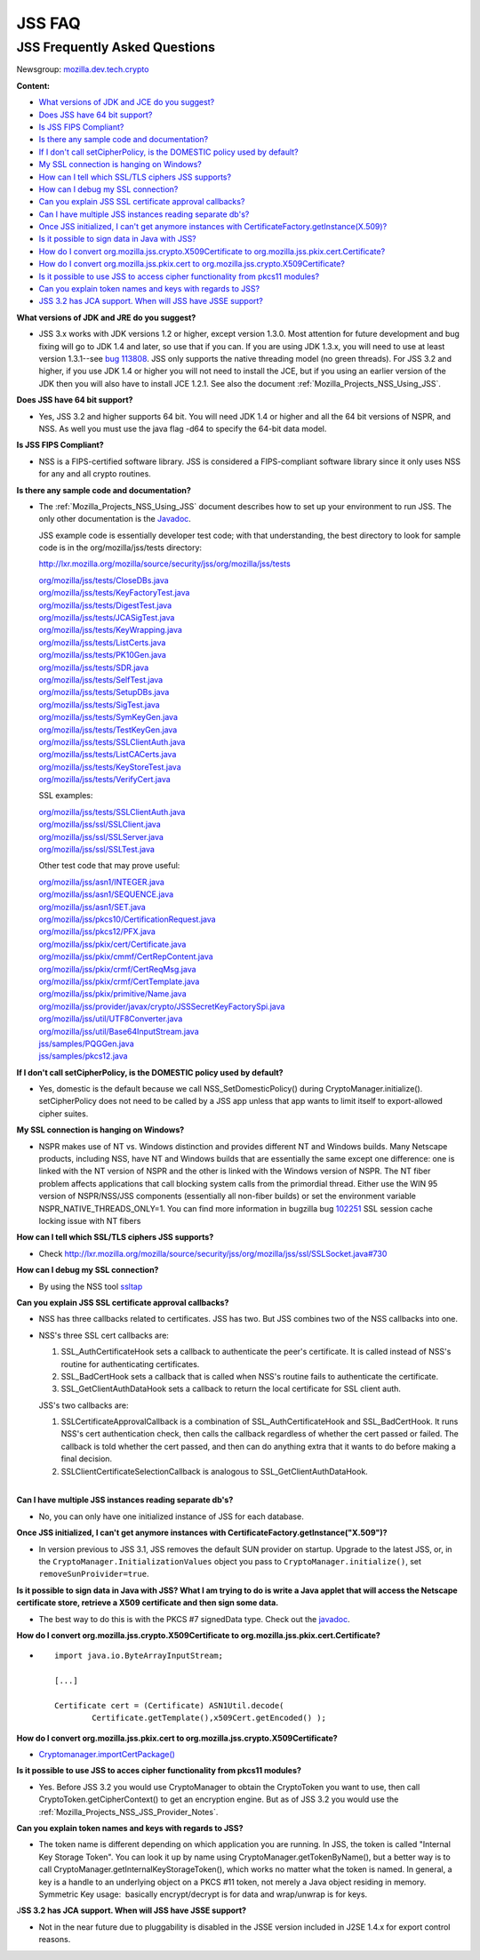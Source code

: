 .. _Mozilla_Projects_NSS_JSS_JSS_FAQ:

=======
JSS FAQ
=======
.. _JSS_Frequently_Asked_Questions:

JSS Frequently Asked Questions
------------------------------

Newsgroup: `mozilla.dev.tech.crypto <news://news.mozilla.org:119/mozilla.dev.tech.crypto>`__

**Content:**

-  `What versions of JDK and JCE do you suggest? <#jdkjce1>`__
-  `Does JSS have 64 bit support? <#64bit>`__
-  `Is JSS FIPS Compliant? <#fips>`__
-  `Is there any sample code and documentation? <#sample>`__
-  `If I don't call setCipherPolicy, is the DOMESTIC policy used by default? <#setcipherpolicy>`__
-  `My SSL connection is hanging on Windows? <#ssl_hanging>`__
-  `How can I tell which SSL/TLS ciphers JSS supports? <#ssltls_cipher>`__
-  `How can I debug my SSL connection? <#ssl_debug>`__
-  `Can you explain JSS SSL certificate approval callbacks? <#ssl_callback>`__
-  `Can I have multiple JSS instances reading separate db's? <#jss_instance>`__
-  `Once JSS initialized, I can't get anymore instances with
   CertificateFactory.getInstance(X.509)? <#jss_init>`__
-  `Is it possible to sign data in Java with JSS? <#sign_date>`__
-  `How do I convert org.mozilla.jss.crypto.X509Certificate to
   org.mozilla.jss.pkix.cert.Certificate? <#convertx509>`__
-  `How do I convert org.mozilla.jss.pkix.cert to
   org.mozilla.jss.crypto.X509Certificate? <#convertpkix>`__
-  `Is it possible to use JSS to access cipher functionality from pkcs11 modules? <#pkc11>`__
-  `Can you explain token names and keys with regards to JSS? <#token_name>`__
-  `JSS 3.2 has JCA support. When will JSS have JSSE support? <#jssjsse>`__

**What versions of JDK and JRE do you suggest?**

-  JSS 3.x works with JDK versions 1.2 or higher, except version 1.3.0. Most attention for future
   development and bug fixing will go to JDK 1.4 and later, so use that if you can. If you are using
   JDK 1.3.x, you will need to use at least version 1.3.1--see `bug
   113808 <http://bugzilla.mozilla.org/show_bug.cgi?id=113808>`__. JSS only supports the native
   threading model (no green threads). For JSS 3.2 and higher, if you use JDK 1.4 or higher you will
   not need to install the JCE, but if you using an earlier version of the JDK then you will also
   have to install JCE 1.2.1. See also the document :ref:`Mozilla_Projects_NSS_Using_JSS`.

**Does JSS have 64 bit support?**

-  Yes, JSS 3.2 and higher supports 64 bit. You will need JDK 1.4 or higher and all the 64 bit
   versions of NSPR, and NSS. As well you must use the java flag -d64 to specify the 64-bit data
   model.

**Is JSS FIPS Compliant?**

-  NSS is a FIPS-certified software library. JSS is considered a FIPS-compliant software library
   since it only uses NSS for any and all crypto routines.

**Is there any sample code and documentation?**

-  The :ref:`Mozilla_Projects_NSS_Using_JSS` document describes how to set up your environment to run JSS. The
   only other documentation is the
   `Javadoc <ftp://ftp.mozilla.org/pub/mozilla.org/security/jss/releases/JSS_4_3_RTM/doc/JSS_4_3_RTM-doc.zip>`__.

   JSS example code is essentially developer test code; with that understanding, the best directory
   to look for sample code is in the org/mozilla/jss/tests directory:

   http://lxr.mozilla.org/mozilla/source/security/jss/org/mozilla/jss/tests

   | `org/mozilla/jss/tests/CloseDBs.java <http://lxr.mozilla.org/security/source/security/jss/org/mozilla/jss/tests/CloseDBs.java#47>`__
   | `org/mozilla/jss/tests/KeyFactoryTest.java <http://lxr.mozilla.org/security/source/security/jss/org/mozilla/jss/tests/KeyFactoryTest.java#81>`__
   | `org/mozilla/jss/tests/DigestTest.java <http://lxr.mozilla.org/security/source/security/jss/org/mozilla/jss/tests/DigestTest.java#44>`__
   | `org/mozilla/jss/tests/JCASigTest.java <http://lxr.mozilla.org/security/source/security/jss/org/mozilla/jss/tests/JCASigTest.java#50>`__
   | `org/mozilla/jss/tests/KeyWrapping.java <http://lxr.mozilla.org/security/source/security/jss/org/mozilla/jss/tests/KeyWrapping.java#45>`__
   | `org/mozilla/jss/tests/ListCerts.java <http://lxr.mozilla.org/security/source/security/jss/org/mozilla/jss/tests/ListCerts.java#40>`__
   | `org/mozilla/jss/tests/PK10Gen.java <http://lxr.mozilla.org/security/source/security/jss/org/mozilla/jss/tests/PK10Gen.java#43>`__
   | `org/mozilla/jss/tests/SDR.java <http://lxr.mozilla.org/security/source/security/jss/org/mozilla/jss/tests/SDR.java#47>`__
   | `org/mozilla/jss/tests/SelfTest.java <http://lxr.mozilla.org/security/source/security/jss/org/mozilla/jss/tests/SelfTest.java#46>`__
   | `org/mozilla/jss/tests/SetupDBs.java <http://lxr.mozilla.org/security/source/security/jss/org/mozilla/jss/tests/SetupDBs.java#42>`__
   | `org/mozilla/jss/tests/SigTest.java <http://lxr.mozilla.org/security/source/security/jss/org/mozilla/jss/tests/SigTest.java#64>`__
   | `org/mozilla/jss/tests/SymKeyGen.java <http://lxr.mozilla.org/security/source/security/jss/org/mozilla/jss/tests/SymKeyGen.java#44>`__
   | `org/mozilla/jss/tests/TestKeyGen.java <http://lxr.mozilla.org/security/source/security/jss/org/mozilla/jss/tests/TestKeyGen.java#64>`__
   | `org/mozilla/jss/tests/SSLClientAuth.java <http://lxr.mozilla.org/security/source/security/jss/org/mozilla/jss/tests/SSLClientAuth.java#99>`__
   | `org/mozilla/jss/tests/ListCACerts.java <http://lxr.mozilla.org/security/source/security/jss/org/mozilla/jss/tests/ListCACerts.java#8>`__
   | `org/mozilla/jss/tests/KeyStoreTest.java <http://lxr.mozilla.org/security/source/security/jss/org/mozilla/jss/tests/KeyStoreTest.java#68>`__
   | `org/mozilla/jss/tests/VerifyCert.java <http://lxr.mozilla.org/security/source/security/jss/org/mozilla/jss/tests/VerifyCert.java#86>`__

   SSL examples:

   | `org/mozilla/jss/tests/SSLClientAuth.java <http://lxr.mozilla.org/mozilla/source/security/jss/org/mozilla/jss/tests/SSLClientAuth.java>`__
   | `org/mozilla/jss/ssl/SSLClient.java <http://lxr.mozilla.org/mozilla/source/security/jss/org/mozilla/jss/ssl/SSLClient.java>`__
   | `org/mozilla/jss/ssl/SSLServer.java <http://lxr.mozilla.org/mozilla/source/security/jss/org/mozilla/jss/ssl/SSLServer.java>`__
   | `org/mozilla/jss/ssl/SSLTest.java <http://lxr.mozilla.org/mozilla/source/security/jss/org/mozilla/jss/ssl/SSLTest.java>`__

   Other test code that may prove useful:

   | `org/mozilla/jss/asn1/INTEGER.java <http://lxr.mozilla.org/security/source/security/jss/org/mozilla/jss/asn1/INTEGER.java#131>`__
   | `org/mozilla/jss/asn1/SEQUENCE.java <http://lxr.mozilla.org/security/source/security/jss/org/mozilla/jss/asn1/SEQUENCE.java#574>`__
   | `org/mozilla/jss/asn1/SET.java <http://lxr.mozilla.org/security/source/security/jss/org/mozilla/jss/asn1/SET.java#876>`__
   | `org/mozilla/jss/pkcs10/CertificationRequest.java <http://lxr.mozilla.org/security/source/security/jss/org/mozilla/jss/pkcs10/CertificationRequest.java#269>`__
   | `org/mozilla/jss/pkcs12/PFX.java <http://lxr.mozilla.org/security/source/security/jss/org/mozilla/jss/pkcs12/PFX.java#329>`__
   | `org/mozilla/jss/pkix/cert/Certificate.java <http://lxr.mozilla.org/security/source/security/jss/org/mozilla/jss/pkix/cert/Certificate.java#279>`__
   | `org/mozilla/jss/pkix/cmmf/CertRepContent.java <http://lxr.mozilla.org/security/source/security/jss/org/mozilla/jss/pkix/cmmf/CertRepContent.java#148>`__
   | `org/mozilla/jss/pkix/crmf/CertReqMsg.java <http://lxr.mozilla.org/security/source/security/jss/org/mozilla/jss/pkix/crmf/CertReqMsg.java#265>`__
   | `org/mozilla/jss/pkix/crmf/CertTemplate.java <http://lxr.mozilla.org/security/source/security/jss/org/mozilla/jss/pkix/crmf/CertTemplate.java#530>`__
   | `org/mozilla/jss/pkix/primitive/Name.java <http://lxr.mozilla.org/security/source/security/jss/org/mozilla/jss/pkix/primitive/Name.java#276>`__
   | `org/mozilla/jss/provider/javax/crypto/JSSSecretKeyFactorySpi.java <http://lxr.mozilla.org/security/source/security/jss/org/mozilla/jss/provider/javax/crypto/JSSSecretKeyFactorySpi.java#287>`__
   | `org/mozilla/jss/util/UTF8Converter.java <http://lxr.mozilla.org/security/source/security/jss/org/mozilla/jss/util/UTF8Converter.java#302>`__
   | `org/mozilla/jss/util/Base64InputStream.java <http://lxr.mozilla.org/security/source/security/jss/org/mozilla/jss/util/Base64InputStream.java#237>`__
   | `jss/samples/PQGGen.java <http://lxr.mozilla.org/security/source/security/jss/samples/PQGGen.java#44>`__
   | `jss/samples/pkcs12.java <http://lxr.mozilla.org/security/source/security/jss/samples/pkcs12.java#57>`__

**If I don't call setCipherPolicy, is the DOMESTIC policy used by default?**

-  Yes, domestic is the default because we call NSS_SetDomesticPolicy() during
   CryptoManager.initialize(). setCipherPolicy does not need to be called by a JSS app unless that
   app wants to limit itself to export-allowed cipher suites.

**My SSL connection is hanging on Windows?**

-  NSPR makes use of NT vs. Windows distinction and provides different NT and Windows builds. Many
   Netscape products, including NSS, have NT and Windows builds that are essentially the same except
   one difference: one is linked with the NT version of NSPR and the other is linked with the
   Windows version of NSPR. The NT fiber problem affects applications that call blocking system
   calls from the primordial thread. Either use the WIN 95 version of NSPR/NSS/JSS components
   (essentially all non-fiber builds) or set the environment variable NSPR_NATIVE_THREADS_ONLY=1.
   You can find more information in bugzilla bug
   `102251 <http://bugzilla.mozilla.org/show_bug.cgi?id=102251>`__ SSL session cache locking issue
   with NT fibers

**How can I tell which SSL/TLS ciphers JSS supports?**

-  Check http://lxr.mozilla.org/mozilla/source/security/jss/org/mozilla/jss/ssl/SSLSocket.java#730

**How can I debug my SSL connection?**

-  By using the NSS tool `ssltap <../NSS/tools/NSS_Tools_ssltap>`__

**Can you explain JSS SSL certificate approval callbacks?**

-  NSS has three callbacks related to certificates. JSS has two. But JSS combines two of the NSS
   callbacks into one.

-  NSS's three SSL cert callbacks are:

   #. SSL_AuthCertificateHook sets a callback to authenticate the peer's certificate. It is called
      instead of NSS's routine for authenticating certificates.
   #. SSL_BadCertHook sets a callback that is called when NSS's routine fails to authenticate the
      certificate.
   #. SSL_GetClientAuthDataHook sets a callback to return the local certificate for SSL client auth.

   JSS's two callbacks are:

   #. SSLCertificateApprovalCallback is a combination of SSL_AuthCertificateHook and
      SSL_BadCertHook. It runs NSS's cert authentication check, then calls the callback regardless
      of whether the cert passed or failed. The callback is told whether the cert passed, and then
      can do anything extra that it wants to do before making a final decision.
   #. SSLClientCertificateSelectionCallback is analogous to SSL_GetClientAuthDataHook.

| 
| **Can I have multiple JSS instances reading separate db's?**

-  No, you can only have one initialized instance of JSS for each database.

**Once JSS initialized, I can't get anymore instances with
CertificateFactory.getInstance("X.509")?**

-  In version previous to JSS 3.1, JSS removes the default SUN provider on startup. Upgrade to the
   latest JSS, or, in the ``CryptoManager.InitializationValues`` object you pass to
   ``CryptoManager.initialize()``, set ``removeSunProivider=true``.

**Is it possible to sign data in Java with JSS? What I am trying to do is write a Java applet that
will access the Netscape certificate store, retrieve a X509 certificate and then sign some data.**

-  The best way to do this is with the PKCS #7 signedData type. Check out the
   `javadoc <ftp://ftp.mozilla.org/pub/mozilla.org/security/jss/releases/JSS_4_3_RTM/doc/JSS_4_3_RTM-doc.zip>`__.

**How do I convert org.mozilla.jss.crypto.X509Certificate to
org.mozilla.jss.pkix.cert.Certificate?**

-  ::

      import java.io.ByteArrayInputStream;

      [...]

      Certificate cert = (Certificate) ASN1Util.decode(
              Certificate.getTemplate(),x509Cert.getEncoded() );

**How do I convert org.mozilla.jss.pkix.cert to org.mozilla.jss.crypto.X509Certificate?**

-  `Cryptomanager.importCertPackage() <ftp://ftp.mozilla.org/pub/mozilla.org/security/jss/releases/JSS_4_3_RTM/doc/JSS_4_3_RTM-doc.zip>`__

**Is it possible to use JSS to acces cipher functionality from pkcs11 modules?**

-  Yes. Before JSS 3.2 you would use CryptoManager to obtain the CryptoToken you want to use, then
   call CryptoToken.getCipherContext() to get an encryption engine. But as of JSS 3.2 you would use
   the :ref:`Mozilla_Projects_NSS_JSS_Provider_Notes`.

**Can you explain token names and keys with regards to JSS?**

-  The token name is different depending on which application you are running. In JSS, the token is
   called "Internal Key Storage Token". You can look it up by name using
   CryptoManager.getTokenByName(), but a better way is to call
   CryptoManager.getInternalKeyStorageToken(), which works no matter what the token is named. In
   general, a key is a handle to an underlying object on a PKCS #11 token, not merely a Java object
   residing in memory. Symmetric Key usage:  basically encrypt/decrypt is for data and wrap/unwrap
   is for keys.

J\ **SS 3.2 has JCA support. When will JSS have JSSE support?**

-  Not in the near future due to pluggability is disabled in the JSSE version included in J2SE 1.4.x
   for export control reasons.